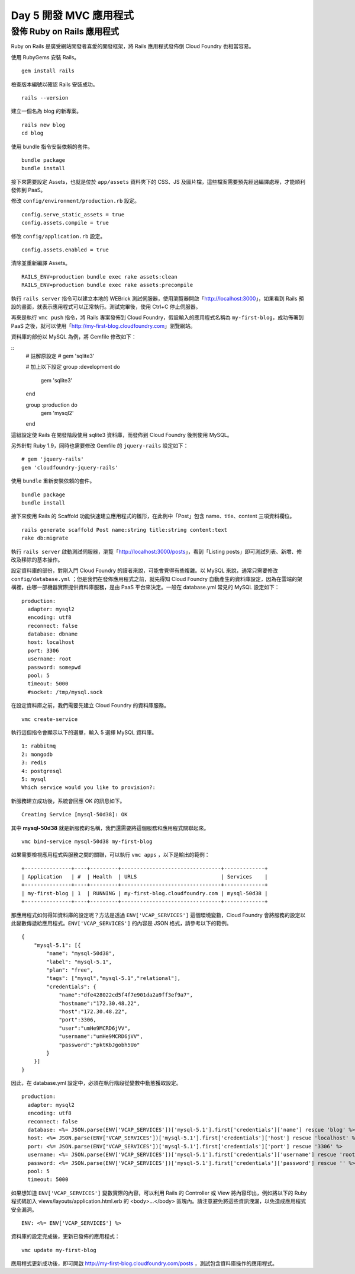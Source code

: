 ************************
Day 5 開發 MVC 應用程式
************************

發佈 Ruby on Rails 應用程式
=========================

Ruby on Rails 是廣受網站開發者喜愛的開發框架，將 Rails 應用程式發佈倒 Cloud Foundry 也相當容易。

使用 RubyGems 安裝 Rails。

::

    gem install rails

檢查版本編號以確認 Rails 安裝成功。

::

    rails --version

建立一個名為 blog 的新專案。

::

    rails new blog
    cd blog

使用 bundle 指令安裝依賴的套件。

::

    bundle package
    bundle install

接下來需要設定 Assets，也就是位於 ``app/assets`` 資料夾下的 CSS、JS 及圖片檔，這些檔案需要預先經過編譯處理，才能順利發佈到 PaaS。

修改 ``config/environment/production.rb`` 設定。

::

    config.serve_static_assets = true
    config.assets.compile = true

修改 ``config/application.rb`` 設定。

::

    config.assets.enabled = true

清除並重新編譯 Assets。

::

    RAILS_ENV=production bundle exec rake assets:clean
    RAILS_ENV=production bundle exec rake assets:precompile

執行 ``rails server`` 指令可以建立本地的 WEBrick 測試伺服器，使用瀏覽器開啟「http://localhost:3000」，如果看到 Rails 預設的畫面，就表示應用程式可以正常執行。測試完畢後，使用 Ctrl+C 停止伺服器。

再來是執行 ``vmc push`` 指令，將 Rails 專案發佈到 Cloud Foundry，假設輸入的應用程式名稱為 ``my-first-blog``\ ，成功佈署到 PaaS 之後，就可以使用「http://my-first-blog.cloudfoundry.com」瀏覽網站。

.. image:: images/rails-screen-1.png
   :width: 80%
   :align: center

資料庫的部份以 MySQL 為例，將 Gemfile 修改如下：

::
    # 註解原設定
    # gem 'sqlite3'

    # 加上以下設定
    group :development do
      gem 'sqlite3'
    end
       
    group :production do
      gem 'mysql2'
    end

這組設定使 Rails 在開發階段使用 sqlite3 資料庫，而發佈到 Cloud Foundry 後則使用 MySQL。

另外針對 Ruby 1.9，同時也需要修改 Gemfile 的 ``jquery-rails`` 設定如下：

::

    # gem 'jquery-rails'
    gem 'cloudfoundry-jquery-rails'

使用 ``bundle`` 重新安裝依賴的套件。

::

    bundle package
    bundle install

接下來使用 Rails 的 Scaffold 功能快速建立應用程式的雛形，在此例中「Post」包含 name、title、content 三項資料欄位。

::

    rails generate scaffold Post name:string title:string content:text
    rake db:migrate

執行 ``rails server`` 啟動測試伺服器，瀏覽「http://localhost:3000/posts」，看到「Listing posts」即可測試列表、新增、修改及移除的基本操作。

設定資料庫的部份，對剛入門 Cloud Foundry 的讀者來說，可能會覺得有些複雜。以 MySQL 來說，通常只需要修改 ``config/database.yml`` ；但是我們在發佈應用程式之前，就先得知 Cloud Foundry 自動產生的資料庫設定，因為在雲端的架構裡，由哪一部機器實際提供資料庫服務，是由 PaaS 平台來決定。一般在 database.yml 常見的 MySQL 設定如下：

::

    production:
      adapter: mysql2
      encoding: utf8
      reconnect: false
      database: dbname
      host: localhost
      port: 3306
      username: root
      password: somepwd
      pool: 5
      timeout: 5000
      #socket: /tmp/mysql.sock

在設定資料庫之前，我們需要先建立 Cloud Foundry 的資料庫服務。

::

    vmc create-service

執行這個指令會顯示以下的選單，輸入 5 選擇 MySQL 資料庫。

::

    1: rabbitmq
    2: mongodb
    3: redis
    4: postgresql
    5: mysql
    Which service would you like to provision?: 

新服務建立成功後，系統會回應 OK 的訊息如下。

::

    Creating Service [mysql-50d38]: OK

其中 **mysql-50d38** 就是新服務的名稱，我們還需要將這個服務和應用程式關聯起來。

::

    vmc bind-service mysql-50d38 my-first-blog

如果需要檢視應用程式與服務之間的關聯，可以執行 ``vmc apps`` ，以下是輸出的範例：

::

    +---------------+----+---------+--------------------------------+-------------+
    | Application   | #  | Health  | URLS                           | Services    |
    +---------------+----+---------+--------------------------------+-------------+
    | my-first-blog | 1  | RUNNING | my-first-blog.cloudfoundry.com | mysql-50d38 |
    +---------------+----+---------+--------------------------------+-------------+

那應用程式如何得知資料庫的設定呢？方法是透過 ``ENV['VCAP_SERVICES']`` 這個環境變數，Cloud Foundry 會將服務的設定以此變數傳遞給應用程式。\ ``ENV['VCAP_SERVICES']`` 的內容是 JSON 格式，請參考以下的範例。

::

    {
        "mysql-5.1": [{
            "name": "mysql-50d38",
            "label": "mysql-5.1",
            "plan": "free",
            "tags": ["mysql","mysql-5.1","relational"],
            "credentials": {
                "name":"dfe428022cd5f4f7e901da2a9ff3ef9a7",
                "hostname":"172.30.48.22",
                "host":"172.30.48.22",
                "port":3306,
                "user":"umHe9MCRD6jVV",
                "username":"umHe9MCRD6jVV",
                "password":"pktKbJgobh5Uo"
            }
        }]
    }

因此，在 database.yml 設定中，必須在執行階段從變數中動態獲取設定。

::

    production:
      adapter: mysql2
      encoding: utf8
      reconnect: false
      database: <%= JSON.parse(ENV['VCAP_SERVICES'])['mysql-5.1'].first['credentials']['name'] rescue 'blog' %>
      host: <%= JSON.parse(ENV['VCAP_SERVICES'])['mysql-5.1'].first['credentials']['host'] rescue 'localhost' %>
      port: <%= JSON.parse(ENV['VCAP_SERVICES'])['mysql-5.1'].first['credentials']['port'] rescue '3306' %>
      username: <%= JSON.parse(ENV['VCAP_SERVICES'])['mysql-5.1'].first['credentials']['username'] rescue 'root' %>
      password: <%= JSON.parse(ENV['VCAP_SERVICES'])['mysql-5.1'].first['credentials']['password'] rescue '' %>
      pool: 5
      timeout: 5000

如果想知道 ``ENV['VCAP_SERVICES']`` 變數實際的內容，可以利用 Rails 的 Controller 或 View 將內容印出，例如將以下的 Ruby 程式碼加入 views/layouts/application.html.erb 的 <body>...</body> 區塊內。請注意避免將這些資訊洩漏，以免造成應用程式安全漏洞。

::

    ENV: <%= ENV['VCAP_SERVICES'] %>

資料庫的設定完成後，更新已發佈的應用程式：

::

    vmc update my-first-blog

應用程式更新成功後，即可開啟 http://my-first-blog.cloudfoundry.com/posts ，測試包含資料庫操作的應用程式。


